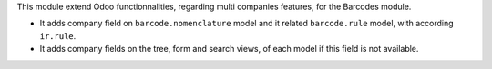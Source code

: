 This module extend Odoo functionnalities, regarding multi companies features,
for the Barcodes module.

* It adds company field on ``barcode.nomenclature`` model and it related ``barcode.rule``
  model, with according ``ir.rule``.

* It adds company fields on the tree, form and search views, of each model
  if this field is not available.
